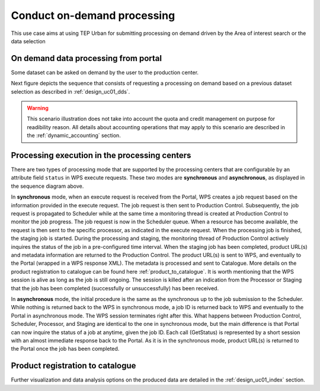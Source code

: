 .. _design_uc02 :

Conduct on-demand processing
============================

This use case aims at using TEP Urban for submitting processing on demand driven by the Area of interest search or the data selection


On demand data processing from portal
-------------------------------------

Some dataset can be asked on demand by the user to the production center.

Next figure depicts the sequence that consists of requesting a processing on demand based on a previous dataset selection as described in :ref:`design_uc01_dds`.


.. uml::
  :caption: On demand data processing submission
  :align: center


  actor "User" as U
  participant "Portal" as P
  database "Portal database" as PDB
  participant "Web Processing Service" as WPS

  U -> P : Select processing service
  P -> U : Processing service description (input, output...)

  alt direct remote WPS

  U -> WPS : submit WPS execute request
  activate WPS
  WPS -> U : WPS process id
  deactivate WPS
  U -> P : save processing job information
  activate P
  P -> PDB : save job
  P -> U : return job id
  deactivate P

  else proxied remote WPS

  U -> P : submit WPS execute request
  activate P
  P -> P : proxy WPS request
  activate P #DarkSalmon
  P -> WPS : submit WPS execute request
  activate WPS
  WPS -> P : WPS process id
  deactivate WPS
  deactivate P
  P -> U : WPS process id
  U -> P : save processing job information
  P -> PDB : save job
  P -> U : return job id
  deactivate P

  end


.. warning:: 
  
  This scenario illustration does not take into account the quota and credit management on purpose for readibility reason. All details about accounting operations that may apply to this scenario are described in the :ref:`dynamic_accounting` section.



Processing execution in the processing centers
----------------------------------------------


.. uml::
  :caption: Processing execution in the processing centers
  :align: center


  participant "Portal"
  participant "WPS"
  participant "Production Control" as PC
  participant "Scheduler"
  participant "Processor"
  participant "Staging"

  alt synchronous

	  activate Scheduler
	  Portal -> WPS : Execute request
	  
	  activate WPS
	  WPS -> PC : send job request
	  
	  activate PC
	  PC -> Scheduler : send processing request
	  
	  Scheduler -> Processor : perform job
	  
	  activate Processor
	  PC -> PC : start monitoring thread
	  activate PC #Green
	  PC -> Processor : check if the job is finished
	  Processor -> PC : job status
	  note right : job in progress
	  
	  Processor -> Staging : send the products
	  deactivate Processor
	  activate Staging
	  
	  PC -> Processor : check if the job is finished
	  Processor -> PC : job status
	  note right #00B200 : <color:white>job finished</color>
	  
	  PC -> Staging : check if the staging is finished
	  Staging -> PC : staging status
	  note right : staging in progress
	  deactivate Staging
	  
	  PC -> Staging : check if the staging is finished
	  Staging -> PC : product URL(s) and metadata
	  note right #00B200 : <color:white>staging finished</color>
	  
	  PC -> WPS : product URL(s)
	  deactivate PC
	  deactivate PC
	  
	  WPS -> Portal : product URL(s)
	  deactivate WPS

  else asynchronous

	  Portal -> WPS : Execute request
	  activate WPS
	  WPS -> PC : send job request
	  
	  activate PC
	  PC -> Scheduler : send processing request
	  Scheduler -> PC : job ID
	  
	  PC -> WPS : job ID
	  WPS -> Portal : job ID
	  deactivate WPS
	  
	  Scheduler -> Processor : perform job
	  
	  activate Processor
	  PC -> PC : start monitoring thread
	  activate PC #Green
	  
	  Portal -> WPS : GetStatus request
	  activate WPS
	  WPS -> PC : check if the job is finished
	  
	  PC -> Processor : check if the job is finished
	  Processor -> PC : job progress
	  note right : job in progress
	  PC -> WPS : job progress
	  WPS -> Portal : job progress
	  deactivate WPS
	  
	  Processor -> Staging : send the products
	  deactivate Processor
	  activate Staging
	  
	  Portal -> WPS : GetStatus request
	  activate WPS
	  WPS -> PC : check if the job is finished
	  
	  PC -> Processor : check if the job is finished
	  Processor -> PC : job progress
	  note right #00B200 : <color:white>job finished</color>
	  PC -> Staging : check if the staging is finished
	  Staging -> PC : staging status
	  note right : staging in progress
	  PC -> WPS : job progress
	  WPS -> Portal : job progress
	  deactivate WPS
	  
	  
	  deactivate Staging
	  
	  Portal -> WPS : GetStatus request
	  activate WPS
	  WPS -> PC : check if the job is finished
	  
	  PC -> Processor : check if the job is finished
	  Processor -> PC : job progress
	  note right #00B200 : <color:white>job finished</color>
	  PC -> Staging : check if the staging is finished
	  Staging -> PC : product URL(s) and metadata
	  note right #00B200 : <color:white>staging finished</color>
	  PC -> WPS : product URL(s)
	  deactivate PC
	  deactivate PC
	  WPS -> Portal : product URL(s)
	  deactivate WPS
	  

  end

There are two types of processing mode that are supported by the processing centers that are configurable by an attribute field ``status`` in WPS execute requests. 
These two modes are **synchronous** and **asynchronous**, as displayed in the sequence diagram above. 

In **synchronous** mode, when an execute request is received from the Portal, WPS creates a job request based on the information provided in the execute request. 
The job request is then sent to Production Control. Subsequently, the job request is propagated to Scheduler while at the same time a monitoring thread is created at Production Control to monitor the job progress.
The job request is now in the Scheduler queue. When a resource has become available, the request is then sent to the specific processor, as indicated in the execute request. 
When the processing job is finished, the staging job is started. During the processing and staging, the monitoring thread of Production Control actively inquires the status of the job in a pre-configured time interval.
When the staging job has been completed, product URL(s) and metadata information are returned to the Production Control. The product URL(s) is sent to WPS, and eventually to the Portal (wrapped in a WPS response XML). 
The metadata is processed and sent to Catalogue. More details on the product registration to catalogue can be found here :ref:`product_to_catalogue`. It is worth mentioning that the WPS session is alive as long as the
job is still ongoing. The session is killed after an indication from the Processor or Staging that the job has been completed (successfully or unsuccessfully) has been received.

In **asynchronous** mode, the initial procedure is the same as the synchronous up to the job submission to the Scheduler. While nothing is returned back to the WPS in synchronous mode, a job ID is returned back to WPS and eventually to the Portal in asynchronous mode. The WPS session terminates right after this. What happens between Production Control, Scheduler, Processor, and Staging are identical to the one in synchronous mode, but the main difference is that Portal can now inquire the status of a job at anytime, given the job ID. Each call (GetStatus) is represented by a short session with an almost immediate response back to the Portal. As it is in the synchronous mode, product URL(s) is returned to the Portal once the job has been completed.


.. _product_to_catalogue:

Product registration to catalogue
----------------------------------
   
.. uml::
  :caption: Product registration to catalogue
  :align: center
  
  participant "Staging"
  participant "Production Control" as PC
  participant "Catalogue"
  
  activate PC
  Staging -> PC : product URL(s) and metadata
  PC -> PC : collect and format metadata
  PC -> PC : instantiate catalogue client
  activate PC #Green
  PC -> Catalogue : send product metadata
  activate Catalogue
  Catalogue -> PC : metadata accepted
  deactivate Catalogue
  deactivate PC
  


Further visualization and data analysis options on the produced data are detailed in the :ref:`design_uc01_index` section.



